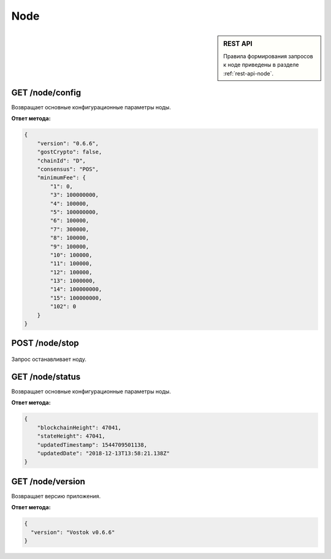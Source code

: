 Node
======

.. sidebar:: REST API

   Правила формирования запросов к ноде приведены в разделе :ref:`rest-api-node`.
   
GET /node/config
~~~~~~~~~~~~~~~~~~~~~
Возвращает основные конфигурационные параметры ноды.

**Ответ метода:**

.. code:: js

    {
        "version": "0.6.6",
        "gostCrypto": false,
        "chainId": "D",
        "consensus": "POS",
        "minimumFee": {
            "1": 0,
            "3": 100000000,
            "4": 100000,
            "5": 100000000,
            "6": 100000,
            "7": 300000,
            "8": 100000,
            "9": 100000,
            "10": 100000,
            "11": 100000,
            "12": 100000,
            "13": 1000000,
            "14": 100000000,
            "15": 100000000,
            "102": 0
        }
    }

POST /node/stop
~~~~~~~~~~~~~~~~~~~~~

.. figure:: https://img.shields.io/badge/API--KEY-required-red.svg

Запрос останавливает ноду.

GET /node/status
~~~~~~~~~~~~~~~~~~~~~
Возвращает основные конфигурационные параметры ноды.

**Ответ метода:**

.. code:: js

    {
        "blockchainHeight": 47041,
        "stateHeight": 47041,
        "updatedTimestamp": 1544709501138,
        "updatedDate": "2018-12-13T13:58:21.138Z"
    }

GET /node/version
~~~~~~~~~~~~~~~~~~~~~
Возвращает версию приложения.

**Ответ метода:**

.. code:: js

    {
      "version": "Vostok v0.6.6"
    }